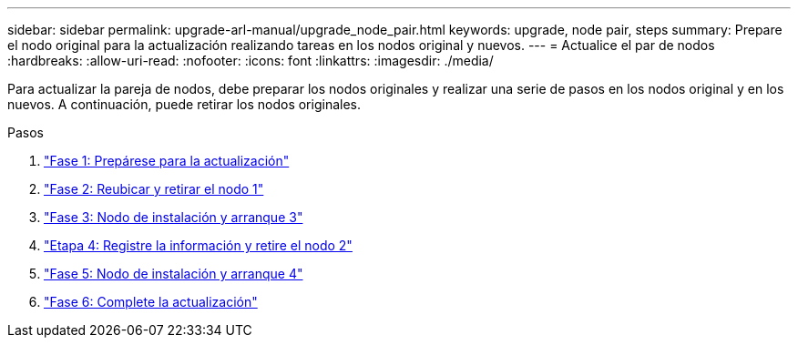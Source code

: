 ---
sidebar: sidebar 
permalink: upgrade-arl-manual/upgrade_node_pair.html 
keywords: upgrade, node pair, steps 
summary: Prepare el nodo original para la actualización realizando tareas en los nodos original y nuevos. 
---
= Actualice el par de nodos
:hardbreaks:
:allow-uri-read: 
:nofooter: 
:icons: font
:linkattrs: 
:imagesdir: ./media/


[role="lead"]
Para actualizar la pareja de nodos, debe preparar los nodos originales y realizar una serie de pasos en los nodos original y en los nuevos. A continuación, puede retirar los nodos originales.

.Pasos
. link:stage1_prepare_for_upgrade.html["Fase 1: Prepárese para la actualización"]
. link:stage2_relocate_retire_node1.html["Fase 2: Reubicar y retirar el nodo 1"]
. link:stage_3_install_boot_node3.html["Fase 3: Nodo de instalación y arranque 3"]
. link:stage4_record_info_retire_node2.html["Etapa 4: Registre la información y retire el nodo 2"]
. link:stage5_install_boot_node4.html["Fase 5: Nodo de instalación y arranque 4"]
. link:stage6_complete_upgrade.html["Fase 6: Complete la actualización"]


